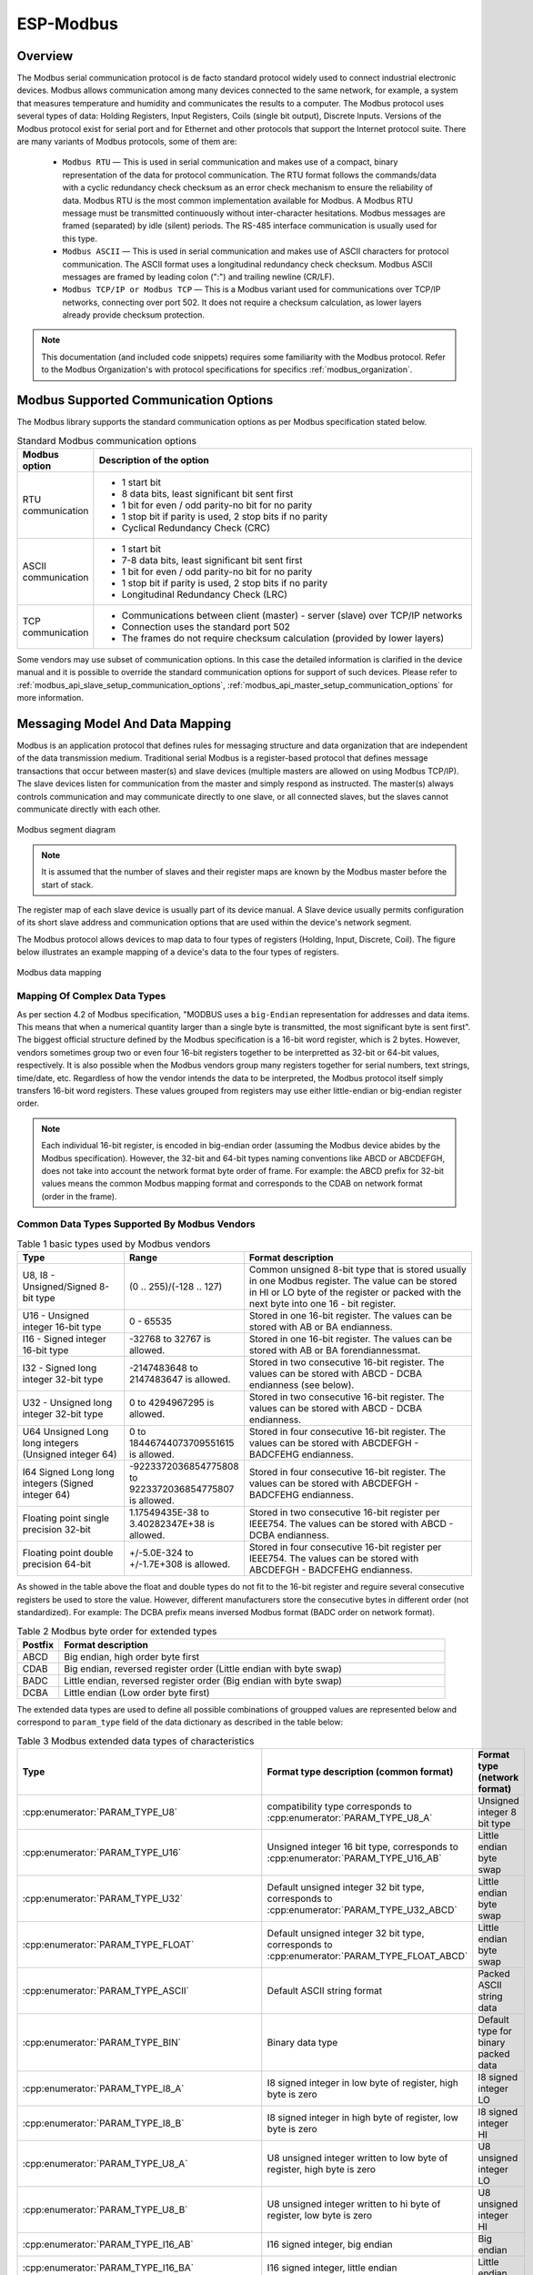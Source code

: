 ESP-Modbus
==========

Overview
--------

The Modbus serial communication protocol is de facto standard protocol widely used to connect industrial electronic devices. Modbus allows communication among many devices connected to the same network, for example, a system that measures temperature and humidity and communicates the results to a computer. The Modbus protocol uses several types of data: Holding Registers, Input Registers, Coils (single bit output), Discrete Inputs. Versions of the Modbus protocol exist for serial port and for Ethernet and other protocols that support the Internet protocol suite. There are many variants of Modbus protocols, some of them are:

    * ``Modbus RTU`` — This is used in serial communication and makes use of a compact, binary representation of the data for protocol communication. The RTU format follows the commands/data with a cyclic redundancy check checksum as an error check mechanism to ensure the reliability of data. Modbus RTU is the most common implementation available for Modbus. A Modbus RTU message must be transmitted continuously without inter-character hesitations. Modbus messages are framed (separated) by idle (silent) periods. The RS-485 interface communication is usually used for this type.
    * ``Modbus ASCII`` — This is used in serial communication and makes use of ASCII characters for protocol communication. The ASCII format uses a longitudinal redundancy check checksum. Modbus ASCII messages are framed by leading colon (":") and trailing newline (CR/LF).
    * ``Modbus TCP/IP or Modbus TCP`` — This is a Modbus variant used for communications over TCP/IP networks, connecting over port 502. It does not require a checksum calculation, as lower layers already provide checksum protection.

.. note:: This documentation (and included code snippets) requires some familiarity with the Modbus protocol. Refer to the Modbus Organization's with protocol specifications for specifics :ref:`modbus_organization`.

.. _modbus_supported_communication_options:

Modbus Supported Communication Options
--------------------------------------

The Modbus library supports the standard communication options as per Modbus specification stated below.

.. list-table:: Standard Modbus communication options
  :widths: 10 90
  :header-rows: 1
  
  * - Modbus option
    - Description of the option
  * - RTU communication
    - * 1 start bit
      * 8 data bits, least significant bit sent first
      * 1 bit for even / odd parity-no bit for no parity
      * 1 stop bit if parity is used, 2 stop bits if no parity
      * Cyclical Redundancy Check (CRC)
  * - ASCII communication
    - * 1 start bit
      * 7-8 data bits, least significant bit sent first
      * 1 bit for even / odd parity-no bit for no parity
      * 1 stop bit if parity is used, 2 stop bits if no parity
      * Longitudinal Redundancy Check (LRC)
  * - TCP communication
    - * Communications between client (master) - server (slave) over TCP/IP networks
      * Connection uses the standard port 502
      * The frames do not require checksum calculation (provided by lower layers)

Some vendors may use subset of communication options. In this case the detailed information is clarified in the device manual and it is possible to override the standard communication options for support of such devices.
Please refer to :ref:`modbus_api_slave_setup_communication_options`, :ref:`modbus_api_master_setup_communication_options` for more information.

Messaging Model And Data Mapping
--------------------------------

Modbus is an application protocol that defines rules for messaging structure and data organization that are independent of the data transmission medium. Traditional serial Modbus is a register-based protocol that defines message transactions that occur between master(s) and slave devices (multiple masters are allowed on using Modbus TCP/IP). The slave devices listen for communication from the master and simply respond as instructed. The master(s) always controls communication and may communicate directly to one slave, or all connected slaves, but the slaves cannot communicate directly with each other.

.. figure:: ../_static/modbus-segment.png
    :align: center
    :scale: 80%
    :alt: Modbus segment diagram
    :figclass: align-center

    Modbus segment diagram

.. note:: It is assumed that the number of slaves and their register maps are known by the Modbus master before the start of stack.

The register map of each slave device is usually part of its device manual. A Slave device usually permits configuration of its short slave address and communication options that are used within the device's network segment.

The Modbus protocol allows devices to map data to four types of registers (Holding, Input, Discrete, Coil). The figure below illustrates an example mapping of a device's data to the four types of registers.

.. figure:: ../_static/modbus-data-mapping.png
    :align: center
    :scale: 80%
    :alt: Modbus data mapping
    :figclass: align-center

    Modbus data mapping

.. _modbus_mapping_complex_data_types:

Mapping Of Complex Data Types
@@@@@@@@@@@@@@@@@@@@@@@@@@@@@

As per section 4.2 of Modbus specification, "MODBUS uses a ``big-Endian`` representation for addresses and data items. This means that when a numerical quantity larger than a single byte is transmitted, the most significant byte is sent first". The biggest official structure defined by the Modbus specification is a 16-bit word register, which is 2 bytes. However, vendors sometimes group two or even four 16-bit registers together to be interpretted as 32-bit or 64-bit values, respectively. It is also possible when the Modbus vendors group many registers together for serial numbers, text strings, time/date, etc. Regardless of how the vendor intends the data to be interpreted, the Modbus protocol itself simply transfers 16-bit word registers. These values grouped from registers may use either little-endian or big-endian register order.

.. note:: Each individual 16-bit register, is encoded in big-endian order (assuming the Modbus device abides by the Modbus specification). However, the 32-bit and 64-bit types naming conventions like ABCD or ABCDEFGH, does not take into account the network format byte order of frame. For example: the ABCD prefix for 32-bit values means the common Modbus mapping format and corresponds to the CDAB on network format (order in the frame).

Common Data Types Supported By Modbus Vendors
@@@@@@@@@@@@@@@@@@@@@@@@@@@@@@@@@@@@@@@@@@@@@

.. list-table:: Table 1 basic types used by Modbus vendors
  :widths: 8 3 20
  :header-rows: 1

  * - Type
    - Range
    - Format description
  * - U8, I8 - Unsigned/Signed 8-bit type
    - (0 .. 255)/(-128 .. 127)
    - Common unsigned 8-bit type that is stored usually in one Modbus register. The value can be stored in HI or LO byte of the register or packed with the next byte into one 16 - bit register.
  * - U16 - Unsigned integer 16-bit type
    - 0 - 65535
    - Stored in one 16-bit register. The values can be stored with AB or BA endianness.
  * - I16 - Signed integer 16-bit type
    - -32768 to 32767 is allowed. 
    - Stored in one 16-bit register. The values can be stored with AB or BA forendiannessmat.
  * - I32 - Signed long integer 32-bit type
    - -2147483648 to 2147483647 is allowed. 
    - Stored in two consecutive 16-bit register. The values can be stored with ABCD - DCBA endianness (see below).
  * - U32 - Unsigned long integer 32-bit type
    - 0 to 4294967295 is allowed. 
    - Stored in two consecutive 16-bit register. The values can be stored with ABCD - DCBA endianness.
  * - U64 Unsigned Long long integers (Unsigned integer 64)
    - 0 to 18446744073709551615 is allowed. 
    - Stored in four consecutive 16-bit register. The values can be stored with ABCDEFGH - BADCFEHG endianness.
  * - I64 Signed Long long integers (Signed integer 64)
    - -9223372036854775808 to 9223372036854775807 is allowed. 
    - Stored in four consecutive 16-bit register. The values can be stored with ABCDEFGH - BADCFEHG endianness.
  * - Floating point single precision 32-bit
    - 1.17549435E-38 to 3.40282347E+38 is allowed.
    - Stored in two consecutive 16-bit register per IEEE754. The values can be stored with ABCD - DCBA endianness.
  * - Floating point double precision 64-bit
    - +/-5.0E-324 to +/-1.7E+308 is allowed.
    - Stored in four consecutive 16-bit register per IEEE754. The values can be stored with ABCDEFGH - BADCFEHG endianness.

As showed in the table above the float and double types do not fit to the 16-bit register and reguire several consecutive registers be used to store the value. However, different manufacturers store the consecutive bytes in different order (not standardized). For example: The DCBA prefix means inversed Modbus format (BADC order on network format).

.. list-table:: Table 2 Modbus byte order for extended types
  :widths: 3 28
  :header-rows: 1

  * - Postfix
    - Format description
  * - ABCD
    - Big endian, high order byte first
  * - CDAB
    - Big endian, reversed register order (Little endian with byte swap)
  * - BADC
    - Little endian, reversed register order (Big endian with byte swap)
  * - DCBA
    - Little endian (Low order byte first)

The extended data types are used to define all possible combinations of groupped values are represented below and correspond to ``param_type`` field of the data dictionary as described in the table below:

.. list-table:: Table 3 Modbus extended data types of characteristics
  :widths: 6 28 10
  :header-rows: 1

  * - Type 
    - Format type description (common format)
    - Format type (network format)
  * - :cpp:enumerator:`PARAM_TYPE_U8`
    - compatibility type corresponds to :cpp:enumerator:`PARAM_TYPE_U8_A`
    - Unsigned integer 8 bit type
  * - :cpp:enumerator:`PARAM_TYPE_U16`
    - Unsigned integer 16 bit type, corresponds to :cpp:enumerator:`PARAM_TYPE_U16_AB`
    - Little endian byte swap
  * - :cpp:enumerator:`PARAM_TYPE_U32`
    - Default unsigned integer 32 bit type, corresponds to :cpp:enumerator:`PARAM_TYPE_U32_ABCD`
    - Little endian byte swap
  * - :cpp:enumerator:`PARAM_TYPE_FLOAT`
    - Default unsigned integer 32 bit type, corresponds to :cpp:enumerator:`PARAM_TYPE_FLOAT_ABCD`
    - Little endian byte swap
  * - :cpp:enumerator:`PARAM_TYPE_ASCII`
    - Default ASCII string format
    - Packed ASCII string data
  * - :cpp:enumerator:`PARAM_TYPE_BIN`
    - Binary data type
    - Default type for binary packed data
  * - :cpp:enumerator:`PARAM_TYPE_I8_A`
    - I8 signed integer in low byte of register, high byte is zero
    - I8 signed integer LO
  * - :cpp:enumerator:`PARAM_TYPE_I8_B`
    - I8 signed integer in high byte of register, low byte is zero
    - I8 signed integer HI
  * - :cpp:enumerator:`PARAM_TYPE_U8_A`
    - U8 unsigned integer written to low byte of register, high byte is zero
    - U8 unsigned integer LO
  * - :cpp:enumerator:`PARAM_TYPE_U8_B`
    - U8 unsigned integer written to hi byte of register, low byte is zero
    - U8 unsigned integer HI
  * - :cpp:enumerator:`PARAM_TYPE_I16_AB`
    - I16 signed integer, big endian
    - Big endian
  * - :cpp:enumerator:`PARAM_TYPE_I16_BA`
    - I16 signed integer, little endian
    - Little endian
  * - :cpp:enumerator:`PARAM_TYPE_U16_AB`
    - U16 unsigned integer, big endian
    - Big endian
  * - :cpp:enumerator:`PARAM_TYPE_U16_BA`
    - U16 unsigned integer, little endian
    - Little endian
  * - :cpp:enumerator:`PARAM_TYPE_I32_ABCD`
    - I32 ABCD signed integer, big endian
    - Little endian byte swap
  * - :cpp:enumerator:`PARAM_TYPE_I32_CDAB`
    - I32 CDAB signed integer, big endian, reversed register order
    - Big endian
  * - :cpp:enumerator:`PARAM_TYPE_I32_BADC`
    - I32 BADC signed integer, little endian, reversed register order
    - Little endian
  * - :cpp:enumerator:`PARAM_TYPE_I32_DCBA`
    - I32 DCBA signed integer, little endian
    - Big endian byte swap
  * - :cpp:enumerator:`PARAM_TYPE_U32_ABCD`
    - U32 ABCD unsigned integer, big endian
    - Little endian byte swap
  * - :cpp:enumerator:`PARAM_TYPE_U32_CDAB`
    - U32 CDAB unsigned integer, big endian, reversed register order
    - Big endian
  * - :cpp:enumerator:`PARAM_TYPE_U32_BADC`
    - U32 BADC unsigned integer, little endian, reversed register order
    - Little endian
  * - :cpp:enumerator:`PARAM_TYPE_U32_DCBA`
    - U32 DCBA unsigned integer, little endian
    - Big endian byte swap
  * - :cpp:enumerator:`PARAM_TYPE_FLOAT_ABCD`
    - Float ABCD floating point, big endian
    - Little endian byte swap
  * - :cpp:enumerator:`PARAM_TYPE_FLOAT_CDAB`
    - Float CDAB floating point, big endian, reversed register order
    - Big endian
  * - :cpp:enumerator:`PARAM_TYPE_FLOAT_BADC`
    - Float BADC floating point, little endian, reversed register order
    - Little endian
  * - :cpp:enumerator:`PARAM_TYPE_FLOAT_DCBA`
    - Float DCBA floating point, little endian
    - Big endian byte swap
  * - :cpp:enumerator:`PARAM_TYPE_I64_ABCDEFGH`
    - I64, ABCDEFGH signed integer, big endian
    - Little endian byte swap
  * - :cpp:enumerator:`PARAM_TYPE_I64_HGFEDCBA`
    - I64, HGFEDCBA signed integer, little endian
    - Big endian byte swap
  * - :cpp:enumerator:`PARAM_TYPE_I64_GHEFCDAB`
    - I64, GHEFCDAB signed integer, big endian, reversed register order
    - Big endian
  * - :cpp:enumerator:`PARAM_TYPE_I64_BADCFEHG`
    - I64, BADCFEHG signed integer, little endian, reversed register order
    - Little endian
  * - :cpp:enumerator:`PARAM_TYPE_U64_ABCDEFGH`
    - U64, ABCDEFGH unsigned integer, big endian
    - Little endian byte swap
  * - :cpp:enumerator:`PARAM_TYPE_U64_HGFEDCBA`
    - U64, HGFEDCBA unsigned integer, little endian
    - Big endian byte swap
  * - :cpp:enumerator:`PARAM_TYPE_U64_GHEFCDAB`
    - U64, GHEFCDAB unsigned integer, big endian, reversed register order
    - Big endian
  * - :cpp:enumerator:`PARAM_TYPE_U64_BADCFEHG`
    - U64, BADCFEHG unsigned integer, little endian, reversed register order
    - Little endian
  * - :cpp:enumerator:`PARAM_TYPE_DOUBLE_ABCDEFGH`
    - Double ABCDEFGH floating point, big endian
    - Little endian byte swap
  * - :cpp:enumerator:`PARAM_TYPE_DOUBLE_HGFEDCBA`
    - Double HGFEDCBA floating point, little endian
    - Big endian byte swap
  * - :cpp:enumerator:`PARAM_TYPE_DOUBLE_GHEFCDAB`
    - Double GHEFCDAB floating point, big endian, reversed register order
    - Big endian
  * - :cpp:enumerator:`PARAM_TYPE_DOUBLE_BADCFEHG`
    - Double BADCFEHG floating point, little endian, reversed register order
    - Little endian
    
.. note:: The support for the extended data types should be enabled using the option ``CONFIG_FMB_MASTER_TIMEOUT_MS_RESPOND`` in kconfig menu.

The below diagrams show how the extended data types appear on network layer.

.. blockdiag::  /../_static/diag_frame.diag
    :scale: 80%
    :caption: Modbus master response with ABCD frame
    :align: center

.. blockdiag:: /../_static/modbus_frame_examples.diag
    :scale: 80%
    :caption: Modbus frame packaging examples (16-bit, 32-bit, 64-bit data)
    :align: center

The approach showed above can be used to pack the data into MBAP frames used by Modbus TCP as well as for other types with similar size.

The following sections give an overview of how to use the ESP_Modbus component found under `components/freemodbus`. The sections cover initialization of a Modbus port, and the setup a master or slave device accordingly:

- :ref:`modbus_api_port_initialization`
- :ref:`modbus_api_slave_overview`
- :ref:`modbus_api_master_overview`
